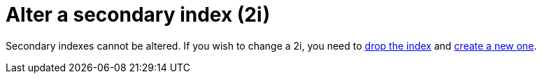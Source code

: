= Alter a secondary index (2i)

Secondary indexes cannot be altered. 
If you wish to change a 2i, you need to xref:developing/cql/indexing/2i/2i-drop.adoc[drop the index] and xref:developing/cql/indexing/2i/2i-create.adoc[create a new one].